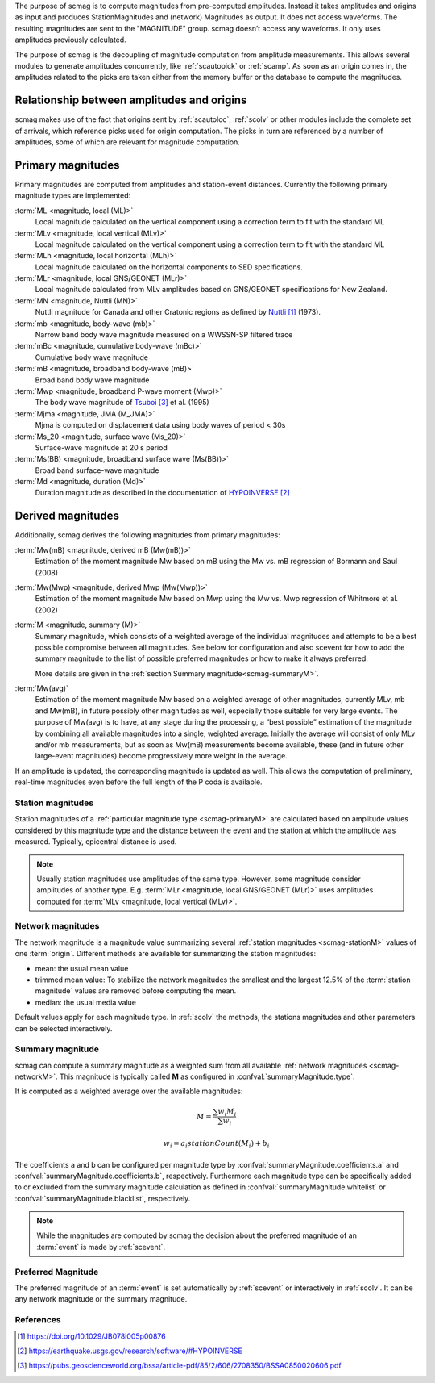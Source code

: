 The purpose of scmag is to compute magnitudes from pre-computed amplitudes.
Instead it takes amplitudes and origins as input and produces StationMagnitudes
and (network) Magnitudes as output. It does not access waveforms.
The resulting magnitudes are sent to the "MAGNITUDE" group. scmag doesn’t access
any waveforms. It only uses amplitudes previously calculated.

The purpose of scmag is the decoupling of magnitude computation from amplitude
measurements. This allows several modules to generate amplitudes concurrently,
like :ref:`scautopick` or :ref:`scamp`. As soon as an origin comes in, the amplitudes related
to the picks are taken either from the memory buffer or the database to compute
the magnitudes.

Relationship between amplitudes and origins
-------------------------------------------

scmag makes use of the fact that origins sent by :ref:`scautoloc`, :ref:`scolv`
or other modules include
the complete set of arrivals, which reference picks used for origin computation.
The picks in turn are referenced by a number of amplitudes, some of which are
relevant for magnitude computation.

.. _scmag-primaryM:

Primary magnitudes
------------------

Primary magnitudes are computed from amplitudes and station-event distances.
Currently the following primary magnitude types are implemented:

:term:`ML <magnitude, local (ML)>`
   Local magnitude calculated on the vertical component using a correction term
   to fit with the standard ML

:term:`MLv <magnitude, local vertical (MLv)>`
   Local magnitude calculated on the vertical component using a correction term
   to fit with the standard ML

:term:`MLh <magnitude, local horizontal (MLh)>`
   Local magnitude calculated on the horizontal components to SED specifications.

:term:`MLr <magnitude, local GNS/GEONET (MLr)>`
   Local magnitude calculated from MLv amplitudes based on GNS/GEONET specifications
   for New Zealand.

:term:`MN <magnitude, Nuttli (MN)>`
   Nuttli magnitude for Canada and other Cratonic regions as defined by `Nuttli`_ (1973).

:term:`mb <magnitude, body-wave (mb)>`
   Narrow band body wave magnitude measured on a WWSSN-SP filtered trace

:term:`mBc <magnitude, cumulative body-wave (mBc)>`
   Cumulative body wave magnitude

:term:`mB <magnitude, broadband body-wave (mB)>`
   Broad band body wave magnitude

:term:`Mwp <magnitude, broadband P-wave moment (Mwp)>`
   The body wave magnitude of `Tsuboi`_ et al. (1995)

:term:`Mjma <magnitude, JMA (M_JMA)>`
   Mjma is computed on displacement data using body waves of period < 30s

:term:`Ms_20 <magnitude, surface wave (Ms_20)>`
   Surface-wave magnitude at 20 s period

:term:`Ms(BB) <magnitude, broadband surface wave (Ms(BB))>`
   Broad band surface-wave magnitude

:term:`Md <magnitude, duration (Md)>`
   Duration magnitude as described in the documentation of `HYPOINVERSE`_

Derived magnitudes
------------------

Additionally, scmag derives the following magnitudes from primary magnitudes:

:term:`Mw(mB) <magnitude, derived mB (Mw(mB))>`
   Estimation of the moment magnitude Mw based on mB using the Mw vs. mB
   regression of Bormann and Saul (2008)

:term:`Mw(Mwp) <magnitude, derived Mwp (Mw(Mwp))>`
   Estimation of the moment magnitude Mw based on Mwp using the Mw vs. Mwp
   regression of Whitmore et al. (2002)

:term:`M <magnitude, summary (M)>`
   Summary magnitude, which consists of a weighted average of the individual
   magnitudes and attempts to be a best possible compromise between all magnitudes.
   See below for configuration and also scevent for how to add the summary magnitude
   to the list of possible preferred magnitudes or how to make it always preferred.

   More details are given in the :ref:`section Summary magnitude<scmag-summaryM>`.

:term:`Mw(avg)`
   Estimation of the moment magnitude Mw based on a weighted average of other
   magnitudes, currently MLv, mb and Mw(mB), in future possibly other magnitudes as
   well, especially those suitable for very large events. The purpose of Mw(avg) is
   to have, at any stage during the processing, a “best possible” estimation of the
   magnitude by combining all available magnitudes into a single, weighted average.
   Initially the average will consist of only MLv and/or mb measurements, but as soon
   as Mw(mB) measurements become available, these (and in future other large-event
   magnitudes) become progressively more weight in the average.

If an amplitude is updated, the corresponding magnitude is updated as well.
This allows the computation of preliminary, real-time magnitudes even before
the full length of the P coda is available.

.. _scmag-stationM:

Station magnitudes
==================

Station magnitudes of a :ref:`particular magnitude type <scmag-primaryM>` are
calculated based on amplitude values
considered by this magnitude type and the distance between the event and the station
at which the amplitude was measured. Typically, epicentral distance is used.

.. note::

   Usually station magnitudes use amplitudes of the same type. However, some magnitude
   consider amplitudes of another type. E.g. :term:`MLr <magnitude, local GNS/GEONET (MLr)>`
   uses amplitudes computed for :term:`MLv <magnitude, local vertical (MLv)>`.

.. _scmag-networkM:

Network magnitudes
==================

The network magnitude is a magnitude value summarizing several :ref:`station magnitudes <scmag-stationM>`
values of one :term:`origin`.
Different methods are available for summarizing the station magnitudes:

* mean: the usual mean value
* trimmed mean value:
  To stabilize the network magnitudes the smallest and the largest 12.5% of the
  :term:`station magnitude` values are removed before computing the mean.
* median: the usual media value

Default values apply for each magnitude type.
In :ref:`scolv` the methods, the stations magnitudes and other parameters can be
selected interactively.

.. _scmag-summaryM:

Summary magnitude
=================

scmag can compute a summary magnitude as a weighted sum from all available
:ref:`network magnitudes <scmag-networkM>`.
This magnitude is typically called **M** as configured in :confval:`summaryMagnitude.type`.

It is computed as a weighted average over the available magnitudes:

.. math::

   M = \frac{\sum w_{i} M_{i}}{\sum w_i}

   w_{i} = a_i stationCount(M_{i}) + b_i

The coefficients a and b can be configured per magnitude type by :confval:`summaryMagnitude.coefficients.a`
and :confval:`summaryMagnitude.coefficients.b`, respectively.
Furthermore each magnitude type can be specifically added to or excluded from the summary magnitude calculation
as defined in :confval:`summaryMagnitude.whitelist` or :confval:`summaryMagnitude.blacklist`,
respectively.

.. note::

   While the magnitudes are computed by scmag the decision about the preferred
   magnitude of an :term:`event` is made by :ref:`scevent`.

Preferred Magnitude
===================

The preferred magnitude of an :term:`event` is set automatically by :ref:`scevent`
or interactively in :ref:`scolv`. It can be any network magnitude or the summary magnitude.

References
==========

.. target-notes::

.. _`Nuttli` : https://doi.org/10.1029/JB078i005p00876
.. _`HYPOINVERSE` :  https://earthquake.usgs.gov/research/software/#HYPOINVERSE
.. _`Tsuboi`: https://pubs.geoscienceworld.org/bssa/article-pdf/85/2/606/2708350/BSSA0850020606.pdf
